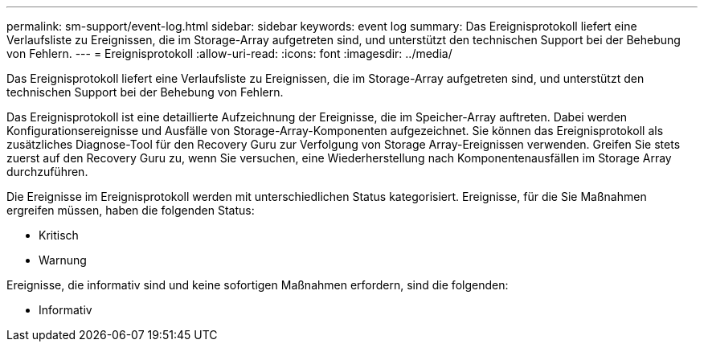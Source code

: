 ---
permalink: sm-support/event-log.html 
sidebar: sidebar 
keywords: event log 
summary: Das Ereignisprotokoll liefert eine Verlaufsliste zu Ereignissen, die im Storage-Array aufgetreten sind, und unterstützt den technischen Support bei der Behebung von Fehlern. 
---
= Ereignisprotokoll
:allow-uri-read: 
:icons: font
:imagesdir: ../media/


[role="lead"]
Das Ereignisprotokoll liefert eine Verlaufsliste zu Ereignissen, die im Storage-Array aufgetreten sind, und unterstützt den technischen Support bei der Behebung von Fehlern.

Das Ereignisprotokoll ist eine detaillierte Aufzeichnung der Ereignisse, die im Speicher-Array auftreten. Dabei werden Konfigurationsereignisse und Ausfälle von Storage-Array-Komponenten aufgezeichnet. Sie können das Ereignisprotokoll als zusätzliches Diagnose-Tool für den Recovery Guru zur Verfolgung von Storage Array-Ereignissen verwenden. Greifen Sie stets zuerst auf den Recovery Guru zu, wenn Sie versuchen, eine Wiederherstellung nach Komponentenausfällen im Storage Array durchzuführen.

Die Ereignisse im Ereignisprotokoll werden mit unterschiedlichen Status kategorisiert. Ereignisse, für die Sie Maßnahmen ergreifen müssen, haben die folgenden Status:

* Kritisch
* Warnung


Ereignisse, die informativ sind und keine sofortigen Maßnahmen erfordern, sind die folgenden:

* Informativ


